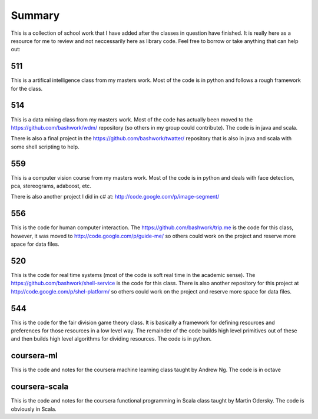 ============================================================
Summary
============================================================

This is a collection of school work that I have added
after the classes in question have finished. It is really
here as a resource for me to review and not neccessarily
here as library code. Feel free to borrow or take anything
that can help out:

------------------------------------------------------------
511
------------------------------------------------------------

This is a artifical intelligence class from my masters work.
Most of the code is in python and follows a rough framework
for the class.

------------------------------------------------------------
514
------------------------------------------------------------

This is a data mining class from my masters work. Most of
the code has actually been moved to the https://github.com/bashwork/wdm/
repository (so others in my group could contribute). The
code is in java and scala.

There is also a final project in the https://github.com/bashwork/twatter/
repository that is also in java and scala with some shell scripting
to help.

------------------------------------------------------------
559
------------------------------------------------------------

This is a computer vision course from my masters work. Most
of the code is in python and deals with face detection, pca,
stereograms, adaboost, etc.

There is also another project I did in c# at:
http://code.google.com/p/image-segment/

------------------------------------------------------------
556
------------------------------------------------------------

This is the code for human computer interaction.
The https://github.com/bashwork/trip.me is the code for this
class, however, it was moved to
http://code.google.com/p/guide-me/ so others could work on the
project and reserve more space for data files.

------------------------------------------------------------
520
------------------------------------------------------------

This is the code for real time systems (most of the code is
soft real time in the academic sense).
The https://github.com/bashwork/shell-service is the code for this
class. There is also another repository for this project at
http://code.google.com/p/shel-platform/ so others could work on the
project and reserve more space for data files.

------------------------------------------------------------
544
------------------------------------------------------------

This is the code for the fair division game theory class. It
is basically a framework for defining resources and preferences
for those resources in a low level way. The remainder of the
code builds high level primitives out of these and then builds
high level algorithms for dividing resources.  The code is in
python.

------------------------------------------------------------
coursera-ml
------------------------------------------------------------

This is the code and notes for the coursera machine learning
class taught by Andrew Ng. The code is in octave

------------------------------------------------------------
coursera-scala
------------------------------------------------------------

This is the code and notes for the coursera functional
programming in Scala class taught by Martin Odersky. The
code is obviously in Scala.

